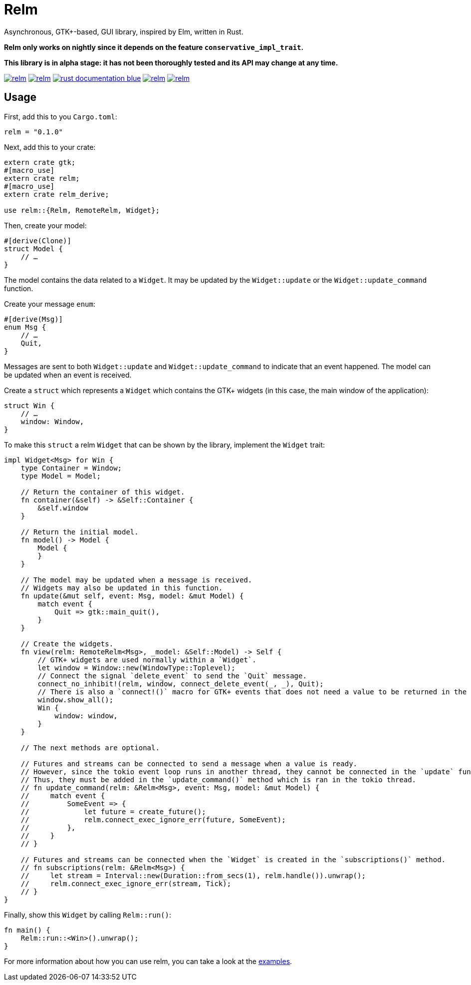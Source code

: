 = Relm

Asynchronous, GTK+-based, GUI library, inspired by Elm, written in Rust.

*Relm only works on nightly since it depends on the feature `conservative_impl_trait`.*

*This library is in alpha stage: it has not been thoroughly tested and its API may change at any time.*

image:https://img.shields.io/travis/antoyo/relm.svg[link="https://travis-ci.org/antoyo/relm"]
//image:https://img.shields.io/coveralls/antoyo/relm.svg[link="https://coveralls.io/github/antoyo/relm"]
image:https://img.shields.io/crates/v/relm.svg[link="https://crates.io/crates/relm"]
image:https://img.shields.io/badge/rust-documentation-blue.svg[link="https://docs.rs/relm/0.1.0/relm/"]
image:https://img.shields.io/crates/d/relm.svg[link="https://crates.io/crates/relm"]
image:https://img.shields.io/crates/l/relm.svg[link="LICENSE"]

== Usage

First, add this to you `Cargo.toml`:

[source,bash]
----
relm = "0.1.0"
----

Next, add this to your crate:

[source,rust]
----
extern crate gtk;
#[macro_use]
extern crate relm;
#[macro_use]
extern crate relm_derive;

use relm::{Relm, RemoteRelm, Widget};
----

Then, create your model:

[source,rust]
----
#[derive(Clone)]
struct Model {
    // …
}
----

The model contains the data related to a `Widget`. It may be updated by the `Widget::update` or the `Widget::update_command` function.

Create your message `enum`:

[source,rust]
----
#[derive(Msg)]
enum Msg {
    // …
    Quit,
}
----

Messages are sent to both `Widget::update` and `Widget::update_command` to indicate that an event happened. The model can be updated when an event is received.

Create a `struct` which represents a `Widget` which contains the GTK+ widgets (in this case, the main window of the application):

[source,rust]
----
struct Win {
    // …
    window: Window,
}
----

To make this `struct` a relm `Widget` that can be shown by the library, implement the `Widget` trait:

[source,rust]
----
impl Widget<Msg> for Win {
    type Container = Window;
    type Model = Model;

    // Return the container of this widget.
    fn container(&self) -> &Self::Container {
        &self.window
    }

    // Return the initial model.
    fn model() -> Model {
        Model {
        }
    }

    // The model may be updated when a message is received.
    // Widgets may also be updated in this function.
    fn update(&mut self, event: Msg, model: &mut Model) {
        match event {
            Quit => gtk::main_quit(),
        }
    }

    // Create the widgets.
    fn view(relm: RemoteRelm<Msg>, _model: &Self::Model) -> Self {
        // GTK+ widgets are used normally within a `Widget`.
        let window = Window::new(WindowType::Toplevel);
        // Connect the signal `delete_event` to send the `Quit` message.
        connect_no_inhibit!(relm, window, connect_delete_event(_, _), Quit);
        // There is also a `connect!()` macro for GTK+ events that does not need a value to be returned in the callback.
        window.show_all();
        Win {
            window: window,
        }
    }

    // The next methods are optional.

    // Futures and streams can be connected to send a message when a value is ready.
    // However, since the tokio event loop runs in another thread, they cannot be connected in the `update` function which is ran in the main thread.
    // Thus, they must be added in the `update_command()` method which is ran in the tokio thread.
    // fn update_command(relm: &Relm<Msg>, event: Msg, model: &mut Model) {
    //     match event {
    //         SomeEvent => {
    //             let future = create_future();
    //             relm.connect_exec_ignore_err(future, SomeEvent);
    //         },
    //     }
    // }

    // Futures and streams can be connected when the `Widget` is created in the `subscriptions()` method.
    // fn subscriptions(relm: &Relm<Msg>) {
    //     let stream = Interval::new(Duration::from_secs(1), relm.handle()).unwrap();
    //     relm.connect_exec_ignore_err(stream, Tick);
    // }
}
----

Finally, show this `Widget` by calling `Relm::run()`:

[source,rust]
----
fn main() {
    Relm::run::<Win>().unwrap();
}
----

For more information about how you can use relm, you can take a look at the https://github.com/antoyo/relm/tree/master/examples[examples].
